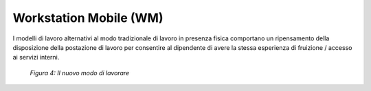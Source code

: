 Workstation Mobile (WM)
=======================

I modelli di lavoro alternativi al modo tradizionale di lavoro in presenza fisica comportano un ripensamento della disposizione della postazione di lavoro per consentire al dipendente di avere la stessa esperienza di fruizione / accesso ai servizi interni.

.. figure:: /images/figura4b.png
   :alt: Figura 4: Il nuovo modo di lavorare
   :scale: 60 %

   *Figura 4: Il nuovo modo di lavorare*
   
